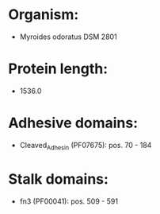 * Organism:
- Myroides odoratus DSM 2801
* Protein length:
- 1536.0
* Adhesive domains:
- Cleaved_Adhesin (PF07675): pos. 70 - 184
* Stalk domains:
- fn3 (PF00041): pos. 509 - 591

